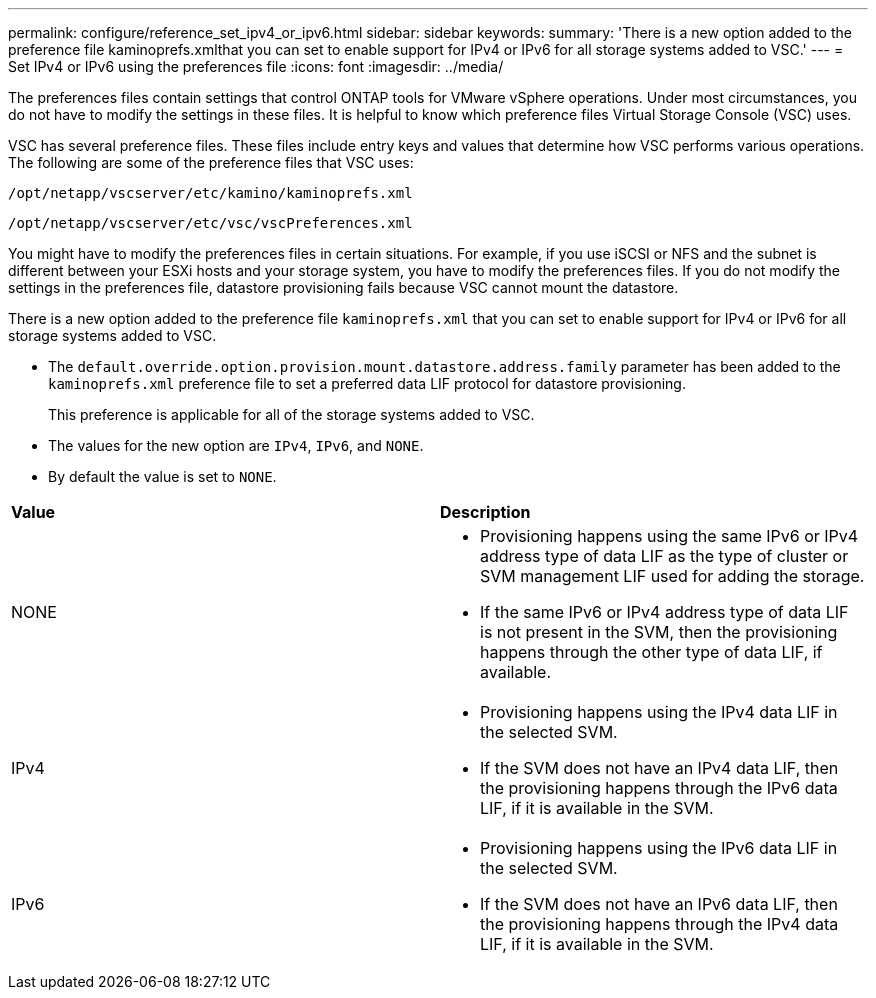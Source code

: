 ---
permalink: configure/reference_set_ipv4_or_ipv6.html
sidebar: sidebar
keywords:
summary: 'There is a new option added to the preference file kaminoprefs.xmlthat you can set to enable support for IPv4 or IPv6 for all storage systems added to VSC.'
---
= Set IPv4 or IPv6 using the preferences file
:icons: font
:imagesdir: ../media/

[.lead]
The preferences files contain settings that control ONTAP tools for VMware vSphere operations. Under most circumstances, you do not have to modify the settings in these files. It is helpful to know which preference files Virtual Storage Console (VSC) uses.

VSC has several preference files. These files include entry keys and values that determine how VSC performs various operations. The following are some of the preference files that VSC uses:

`/opt/netapp/vscserver/etc/kamino/kaminoprefs.xml`

`/opt/netapp/vscserver/etc/vsc/vscPreferences.xml`

You might have to modify the preferences files in certain situations. For example, if you use iSCSI or NFS and the subnet is different between your ESXi hosts and your storage system, you have to modify the preferences files. If you do not modify the settings in the preferences file, datastore provisioning fails because VSC cannot mount the datastore.

There is a new option added to the preference file `kaminoprefs.xml` that you can set to enable support for IPv4 or IPv6 for all storage systems added to VSC.

* The `default.override.option.provision.mount.datastore.address.family` parameter has been added to the `kaminoprefs.xml` preference file to set a preferred data LIF protocol for datastore provisioning.
+
This preference is applicable for all of the storage systems added to VSC.

* The values for the new option are `IPv4`, `IPv6`, and `NONE`.
* By default the value is set to `NONE`.

|===
| *Value*| *Description*
a|
NONE
a|

* Provisioning happens using the same IPv6 or IPv4 address type of data LIF as the type of cluster or SVM management LIF used for adding the storage.
* If the same IPv6 or IPv4 address type of data LIF is not present in the SVM, then the provisioning happens through the other type of data LIF, if available.

a|
IPv4
a|

* Provisioning happens using the IPv4 data LIF in the selected SVM.
* If the SVM does not have an IPv4 data LIF, then the provisioning happens through the IPv6 data LIF, if it is available in the SVM.

a|
IPv6
a|

* Provisioning happens using the IPv6 data LIF in the selected SVM.
* If the SVM does not have an IPv6 data LIF, then the provisioning happens through the IPv4 data LIF, if it is available in the SVM.

|
===
To configure the IPv4 or IPv6 using the user interface, see the following sections:
* link:../configure/add_different_subnets.html[Add different subnets]
* link:../configure/task_enable_datastore_mounting_across_different_subnets.html[Enable datastore mounting across different subnets]